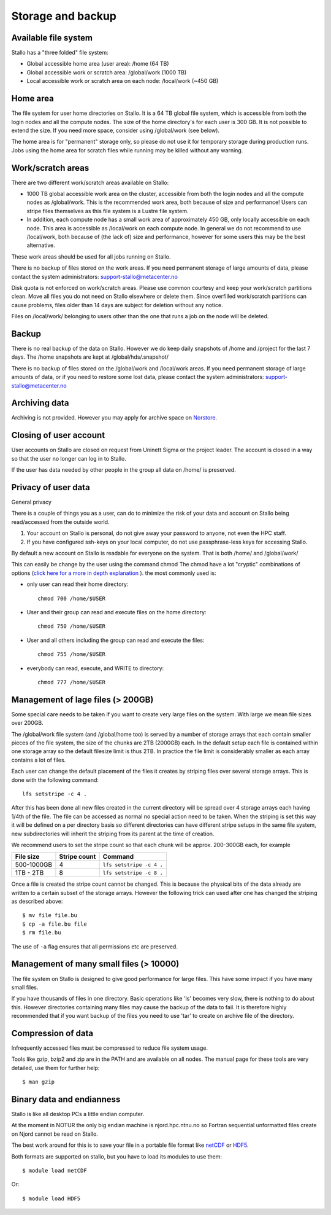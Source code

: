 
Storage and backup
==================


Available file system
---------------------

Stallo has a "three folded" file system:

* Global accessible home area (user area):            /home        (64 TB)
* Global accessible work or scratch area:             /global/work (1000 TB)
* Local accessible work or scratch area on each node: /local/work  (~450 GB)


Home area
---------

The file system for user home directories on Stallo. It is a 64 TB global file
system, which is accessible from both the login nodes and all the compute
nodes. The size of the home directory's for each user is 300 GB. It is not
possible to extend the size. If you need more space, consider using
/global/work (see below).

The home area is for "permanent" storage only, so please do not use it for
temporary storage during production runs. Jobs using the home area for scratch
files while running may be killed without any warning.


Work/scratch areas
------------------

There are two different work/scratch areas available on Stallo:

* 1000 TB global accessible work area on the cluster,
  accessible from both the login nodes and all the compute nodes as
  /global/work. This is the recommended work area, both because of size and
  performance! Users can stripe files themselves as this file system is a Lustre
  file system.
* In addition, each compute node has a small work area of approximately
  450 GB, only locally accessible on each node. This area is accessible as
  /local/work on each compute node. In general we do not  recommend to use
  /local/work, both because of (the lack of) size and performance, however for
  some users this may be the best alternative.

These work areas should be used for all jobs running on Stallo.

There is no backup of files stored on the work areas.
If you need permanent storage of large amounts of data, please
contact the system administrators: support-stallo@metacenter.no

Disk quota is not enforced on work/scratch areas. Please use common courtesy
and keep your work/scratch partitions clean. Move all files you do not need on
Stallo elsewhere or delete them. Since overfilled work/scratch partitions can
cause problems, files older than 14 days are subject for deletion without any
notice.

Files on /local/work/ belonging to users other than the one that runs a job on
the node will be deleted.


Backup
------

There is no real backup of the data on Stallo. However we do keep daily
snapshots of /home and /project for the last 7 days. The /home snapshots are
kept at /global/hds/.snapshot/

There is no backup of files stored on the /global/work and /local/work areas.
If you need permanent storage of large amounts of data, or if you need to
restore some lost data, please contact the system administrators:
support-stallo@metacenter.no


Archiving data
--------------

Archiving is not provided. However you may apply for archive space on
`Norstore <https://archive.norstore.no/>`_.


Closing of user account
-----------------------

User accounts on Stallo are closed on request from Uninett Sigma or the
project leader. The account is closed in a way so that the user no
longer can log in to Stallo.

If the user has data needed by other people in the group all
data on /home/ is preserved.


Privacy of user data
--------------------

General privacy

There is a couple of things you as a user, can do to minimize the risk
of your data and account on Stallo being read/accessed from the outside
world.

#. Your account on Stallo is personal, do not give away your password to
   anyone, not even the HPC staff.
#. If you have configured ssh-keys on your local computer, do not use
   passphrase-less keys for accessing Stallo.

By default a new account on Stallo is readable for everyone on the
system. That is both /home/ and /global/work/

This can easily be change by the user using the command chmod The chmod
have a lot "cryptic" combinations of options (`click here for a more in
depth explanation <https://en.wikipedia.org/wiki/Chmod>`_ ). the most
commonly used is:

*  only user can read their home directory::

      chmod 700 /home/$USER

*  User and their group can read and execute files on the home directory::

      chmod 750 /home/$USER

*  User and all others including the group can read and execute the files::

      chmod 755 /home/$USER

*  everybody can read, execute, and WRITE to directory::

      chmod 777 /home/$USER


Management of lage files (> 200GB)
----------------------------------

Some special care needs to be taken if you want to create very large
files on the system. With large we mean file sizes over 200GB.

The /global/work file system (and /global/home too) is served by a
number of storage arrays that each contain smaller pieces of the file
system, the size of the chunks are 2TB (2000GB) each. In the default
setup each file is contained within one storage array so the default
filesize limit is thus 2TB. In practice the file limit is considerably
smaller as each array contains a lot of files.

Each user can change the default placement of the files it creates by
striping files over several storage arrays. This is done with the
following command::

  lfs setstripe -c 4 .

After this has been done all new files created in the current directory
will be spread over 4 storage arrays each having 1/4th of the file. The
file can be accessed as normal no special action need to be taken. When
the striping is set this way it will be defined on a per directory basis
so different directories can have different stripe setups in the same file
system, new subdirectories will inherit the striping from its parent at the
time of creation.

We recommend users to set the stripe count so that each chunk will be
approx. 200-300GB each, for example

========== ============ ========================
File size  Stripe count Command
========== ============ ========================
500-1000GB 4            ``lfs setstripe -c 4 .``
1TB - 2TB  8            ``lfs setstripe -c 8 .``
========== ============ ========================

Once a file is created the stripe count cannot be changed. This is
because the physical bits of the data already are written to a certain
subset of the storage arrays. However the following trick can used after
one has changed the striping as described above::

  $ mv file file.bu
  $ cp -a file.bu file
  $ rm file.bu

The use of ``-a`` flag ensures that all permissions etc are preserved.


Management of many small files (> 10000)
----------------------------------------

The file system on Stallo is designed to give good performance for large
files. This have some impact if you have many small files.

If you have thousands of files in one directory. Basic operations like
'ls' becomes very slow, there is nothing to do about this. However
directories containing many files may cause the backup of the data to
fail. It is therefore highly recommended that if you want backup of the
files you need to use 'tar' to create on archive file of the directory.


Compression of data
-------------------

Infrequently accessed files must be compressed to reduce file system
usage.

Tools like gzip, bzip2 and zip are in the PATH and are available on all
nodes. The manual page for these tools are very detailed, use them for
further help::

  $ man gzip


Binary data and endianness
--------------------------

Stallo is like all desktop PCs a little endian computer.

At the moment in NOTUR the only big endian machine is njord.hpc.ntnu.no
so Fortran sequential unformatted files create on Njord cannot be read
on Stallo.

The best work around for this is to save your file in a portable file
format like `netCDF <https://www.unidata.ucar.edu/software/netcdf/>`_ or
`HDF5 <https://www.hdfgroup.org/>`_.

Both formats are supported on stallo, but you have to load its modules
to use them::

  $ module load netCDF

Or::

  $ module load HDF5

